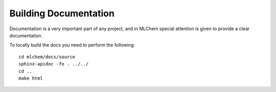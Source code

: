 Building Documentation
=======

Documentation is a very important part of any project, and in MLChem special
attention is given to provide a clear documentation.

To locally build the docs you need to perform the following::

    cd mlchem/docs/source
    sphinx-apidoc -fo . ../../
    cd ..
    make html
